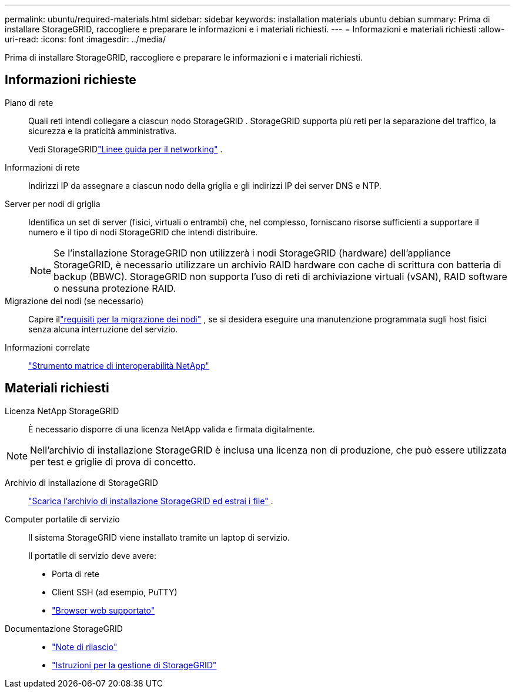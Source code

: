---
permalink: ubuntu/required-materials.html 
sidebar: sidebar 
keywords: installation materials ubuntu debian 
summary: Prima di installare StorageGRID, raccogliere e preparare le informazioni e i materiali richiesti. 
---
= Informazioni e materiali richiesti
:allow-uri-read: 
:icons: font
:imagesdir: ../media/


[role="lead"]
Prima di installare StorageGRID, raccogliere e preparare le informazioni e i materiali richiesti.



== Informazioni richieste

Piano di rete:: Quali reti intendi collegare a ciascun nodo StorageGRID .  StorageGRID supporta più reti per la separazione del traffico, la sicurezza e la praticità amministrativa.
+
--
Vedi StorageGRIDlink:../network/index.html["Linee guida per il networking"] .

--
Informazioni di rete:: Indirizzi IP da assegnare a ciascun nodo della griglia e gli indirizzi IP dei server DNS e NTP.
Server per nodi di griglia:: Identifica un set di server (fisici, virtuali o entrambi) che, nel complesso, forniscano risorse sufficienti a supportare il numero e il tipo di nodi StorageGRID che intendi distribuire.
+
--

NOTE: Se l'installazione StorageGRID non utilizzerà i nodi StorageGRID (hardware) dell'appliance StorageGRID, è necessario utilizzare un archivio RAID hardware con cache di scrittura con batteria di backup (BBWC).  StorageGRID non supporta l'uso di reti di archiviazione virtuali (vSAN), RAID software o nessuna protezione RAID.

--
Migrazione dei nodi (se necessario):: Capire illink:node-container-migration-requirements.html["requisiti per la migrazione dei nodi"] , se si desidera eseguire una manutenzione programmata sugli host fisici senza alcuna interruzione del servizio.
Informazioni correlate:: https://imt.netapp.com/matrix/#welcome["Strumento matrice di interoperabilità NetApp"^]




== Materiali richiesti

Licenza NetApp StorageGRID:: È necessario disporre di una licenza NetApp valida e firmata digitalmente.



NOTE: Nell'archivio di installazione StorageGRID è inclusa una licenza non di produzione, che può essere utilizzata per test e griglie di prova di concetto.

Archivio di installazione di StorageGRID:: link:downloading-and-extracting-storagegrid-installation-files.html["Scarica l'archivio di installazione StorageGRID ed estrai i file"] .
Computer portatile di servizio:: Il sistema StorageGRID viene installato tramite un laptop di servizio.
+
--
Il portatile di servizio deve avere:

* Porta di rete
* Client SSH (ad esempio, PuTTY)
* link:../admin/web-browser-requirements.html["Browser web supportato"]


--
Documentazione StorageGRID::
+
--
* link:../release-notes/index.html["Note di rilascio"]
* link:../admin/index.html["Istruzioni per la gestione di StorageGRID"]


--

